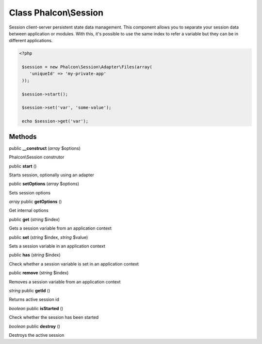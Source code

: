 Class **Phalcon\\Session**
==========================

Session client-server persistent state data management. This component allows you to separate your session data between application or modules. With this, it's possible to use the same index to refer a variable but they can be in different applications. 

.. code-block:: php

    <?php

     $session = new Phalcon\Session\Adapter\Files(array(
        'uniqueId' => 'my-private-app'
     ));
    
     $session->start();
    
     $session->set('var', 'some-value');
    
     echo $session->get('var');



Methods
---------

public **__construct** (*array* $options)

Phalcon\\Session construtor



public **start** ()

Starts session, optionally using an adapter



public **setOptions** (*array* $options)

Sets session options



*array* public **getOptions** ()

Get internal options



public **get** (*string* $index)

Gets a session variable from an application context



public **set** (*string* $index, *string* $value)

Sets a session variable in an application context



public **has** (*string* $index)

Check whether a session variable is set in an application context



public **remove** (*string* $index)

Removes a session variable from an application context



*string* public **getId** ()

Returns active session id



*boolean* public **isStarted** ()

Check whether the session has been started



*boolean* public **destroy** ()

Destroys the active session



